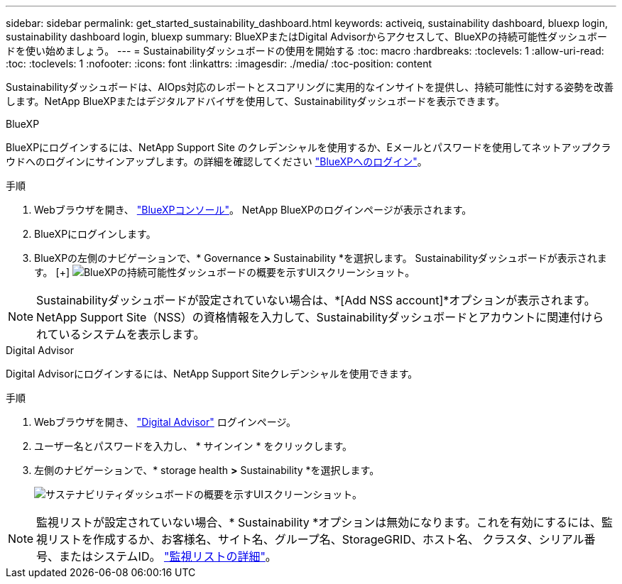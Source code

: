---
sidebar: sidebar 
permalink: get_started_sustainability_dashboard.html 
keywords: activeiq, sustainability dashboard, bluexp login, sustainability dashboard login, bluexp 
summary: BlueXPまたはDigital Advisorからアクセスして、BlueXPの持続可能性ダッシュボードを使い始めましょう。 
---
= Sustainabilityダッシュボードの使用を開始する
:toc: macro
:hardbreaks:
:toclevels: 1
:allow-uri-read: 
:toc: 
:toclevels: 1
:nofooter: 
:icons: font
:linkattrs: 
:imagesdir: ./media/
:toc-position: content


[role="lead"]
Sustainabilityダッシュボードは、AIOps対応のレポートとスコアリングに実用的なインサイトを提供し、持続可能性に対する姿勢を改善します。NetApp BlueXPまたはデジタルアドバイザを使用して、Sustainabilityダッシュボードを表示できます。

[role="tabbed-block"]
====
.BlueXP
--
BlueXPにログインするには、NetApp Support Site のクレデンシャルを使用するか、Eメールとパスワードを使用してネットアップクラウドへのログインにサインアップします。の詳細を確認してください link:https://docs.netapp.com/us-en/cloud-manager-setup-admin/task-logging-in.html["BlueXPへのログイン"^]。

.手順
. Webブラウザを開き、 link:https://console.bluexp.netapp.com/["BlueXPコンソール"^]。
NetApp BlueXPのログインページが表示されます。
. BlueXPにログインします。
. BlueXPの左側のナビゲーションで、* Governance *>* Sustainability *を選択します。
  Sustainabilityダッシュボードが表示されます。
  [+]
image:sustainability_dashboard_bluexp.png["BlueXPの持続可能性ダッシュボードの概要を示すUIスクリーンショット。"]



NOTE: Sustainabilityダッシュボードが設定されていない場合は、*[Add NSS account]*オプションが表示されます。NetApp Support Site（NSS）の資格情報を入力して、Sustainabilityダッシュボードとアカウントに関連付けられているシステムを表示します。

--
.Digital Advisor
--
Digital Advisorにログインするには、NetApp Support Siteクレデンシャルを使用できます。

.手順
. Webブラウザを開き、 link:https://activeiq.netapp.com/?source=onlinedocs["Digital Advisor"^] ログインページ。
. ユーザー名とパスワードを入力し、 * サインイン * をクリックします。
. 左側のナビゲーションで、* storage health *>* Sustainability *を選択します。
+
image:sustainability_dashboard.png["サステナビリティダッシュボードの概要を示すUIスクリーンショット。"]




NOTE: 監視リストが設定されていない場合、* Sustainability *オプションは無効になります。これを有効にするには、監視リストを作成するか、お客様名、サイト名、グループ名、StorageGRID、ホスト名、 クラスタ、シリアル番号、またはシステムID。 link:concept_overview_dashboard.html["監視リストの詳細"]。

--
====